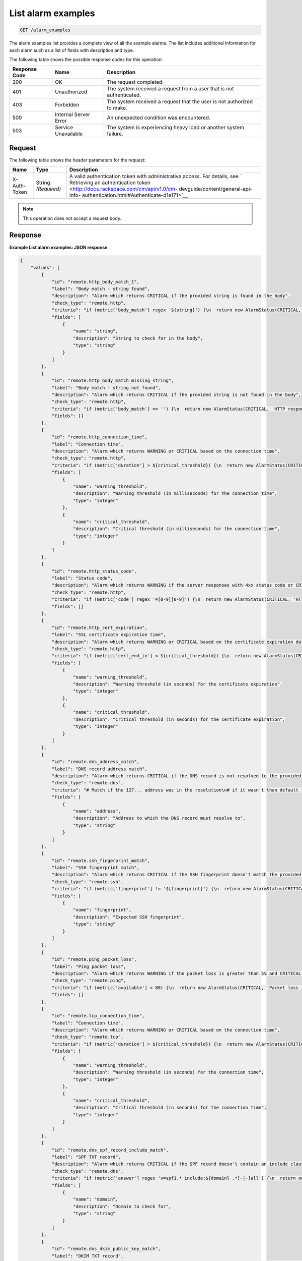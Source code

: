.. _list-alarm-examples:

List alarm examples
^^^^^^^^^^^^^^^^^^^
.. code::

    GET /alarm_examples

The alarm examples list provides a complete view of all the
example alarms. The list includes additional information for
each alarm such as a list of fields with description and type.

The following table shows the possible response codes for this operation:

+--------------------------+-------------------------+-------------------------+
|Response Code             |Name                     |Description              |
+==========================+=========================+=========================+
|200                       |OK                       |The request completed.   |
+--------------------------+-------------------------+-------------------------+
|401                       |Unauthorized             |The system received a    |
|                          |                         |request from a user that |
|                          |                         |is not authenticated.    |
+--------------------------+-------------------------+-------------------------+
|403                       |Forbidden                |The system received a    |
|                          |                         |request that the user is |
|                          |                         |not authorized to make.  |
+--------------------------+-------------------------+-------------------------+
|500                       |Internal Server Error    |An unexpected condition  |
|                          |                         |was encountered.         |
+--------------------------+-------------------------+-------------------------+
|503                       |Service Unavailable      |The system is            |
|                          |                         |experiencing heavy load  |
|                          |                         |or another system        |
|                          |                         |failure.                 |
+--------------------------+-------------------------+-------------------------+

Request
"""""""
The following table shows the header parameters for the request:

+-----------------+----------------+-------------------------------------------+
|Name             |Type            |Description                                |
+=================+================+===========================================+
|X-Auth-Token     |String          |A valid authentication token with          |
|                 |*(Required)*    |administrative access. For details, see `  |
|                 |                |Retrieving an authentication token         |
|                 |                |<http://docs.rackspace.com/cm/api/v1.0/cm- |
|                 |                |devguide/content/general-api-info-         |
|                 |                |authentication.html#Authenticate-d1e171>`__|
+-----------------+----------------+-------------------------------------------+

.. note:: This operation does not accept a request body.

Response
""""""""
**Example List alarm examples: JSON response**

.. code::

   {
       "values": [
           {
               "id": "remote.http_body_match_1",
               "label": "Body match - string found",
               "description": "Alarm which returns CRITICAL if the provided string is found in the body",
               "check_type": "remote.http",
               "criteria": "if (metric['body_match'] regex '${string}') {\n  return new AlarmStatus(CRITICAL, '${string} found, returning CRITICAL.');\n}\n",
               "fields": [
                   {
                       "name": "string",
                       "description": "String to check for in the body",
                       "type": "string"
                   }
               ]
           },
           {
               "id": "remote.http_body_match_missing_string",
               "label": "Body match - string not found",
               "description": "Alarm which returns CRITICAL if the provided string is not found in the body",
               "check_type": "remote.http",
               "criteria": "if (metric['body_match'] == '') {\n  return new AlarmStatus(CRITICAL, 'HTTP response did not contain the correct content.');\n}\n\nreturn new AlarmStatus(OK, 'HTTP response contains the correct content');\n",
               "fields": []
           },
           {
               "id": "remote.http_connection_time",
               "label": "Connection time",
               "description": "Alarm which returns WARNING or CRITICAL based on the connection time",
               "check_type": "remote.http",
               "criteria": "if (metric['duration'] > ${critical_threshold}) {\n  return new AlarmStatus(CRITICAL, 'HTTP request took more than ${critical_threshold} milliseconds.');\n}\n\nif (metric['duration'] > ${warning_threshold}) {\n  return new AlarmStatus(WARNING, 'HTTP request took more than ${warning_threshold} milliseconds.');\n}\n\nreturn new AlarmStatus(OK, 'HTTP connection time is normal');\n",
               "fields": [
                   {
                       "name": "warning_threshold",
                       "description": "Warning threshold (in milliseconds) for the connection time",
                       "type": "integer"
                   },
                   {
                       "name": "critical_threshold",
                       "description": "Critical threshold (in milliseconds) for the connection time",
                       "type": "integer"
                   }
               ]
           },
           {
               "id": "remote.http_status_code",
               "label": "Status code",
               "description": "Alarm which returns WARNING if the server responses with 4xx status code or CRITICAL if it responds with 5xx status code",
               "check_type": "remote.http",
               "criteria": "if (metric['code'] regex '4[0-9][0-9]') {\n  return new AlarmStatus(CRITICAL, 'HTTP server responding with 4xx status');\n}\n\nif (metric['code'] regex '5[0-9][0-9]') {\n  return new AlarmStatus(CRITICAL, 'HTTP server responding with 5xx status');\n}\n\nreturn new AlarmStatus(OK, 'HTTP server is functioning normally');\n",
               "fields": []
           },
           {
               "id": "remote.http_cert_expiration",
               "label": "SSL certificate expiration time",
               "description": "Alarm which returns WARNING or CRITICAL based on the certificate expiration date",
               "check_type": "remote.http",
               "criteria": "if (metric['cert_end_in'] < ${critical_threshold}) {\n  return new AlarmStatus(CRITICAL, 'Cert expiring in less than ${critical_threshold} seconds.');\n}\n\nif (metric['cert_end_in'] < ${warning_threshold}) {\n  return new AlarmStatus(WARNING, 'Cert expiring in less than ${warning_threshold} seconds.');\n}\n\nreturn new AlarmStatus(OK, 'HTTP certificate doesn\\'t expire soon.');\n",
               "fields": [
                   {
                       "name": "warning_threshold",
                       "description": "Warning threshold (in seconds) for the certificate expiration",
                       "type": "integer"
                   },
                   {
                       "name": "critical_threshold",
                       "description": "Critical threshold (in seconds) for the certificate expiration",
                       "type": "integer"
                   }
               ]
           },
           {
               "id": "remote.dns_address_match",
               "label": "DNS record address match",
               "description": "Alarm which returns CRITICAL if the DNS record is not resolved to the provided address",
               "check_type": "remote.dns",
               "criteria": "# Match if the 127... address was in the resolution\n# if it wasn't than default to CRITICAL\n\nif (metric['answer'] regex '.*${address}.*') {\n  return new AlarmStatus(OK, 'Resolved the correct address!');\n}\nreturn new AlarmStatus(CRITICAL);\n",
               "fields": [
                   {
                       "name": "address",
                       "description": "Address to which the DNS record must resolve to",
                       "type": "string"
                   }
               ]
           },
           {
               "id": "remote.ssh_fingerprint_match",
               "label": "SSH fingerprint match",
               "description": "Alarm which returns CRITICAL if the SSH fingerprint doesn't match the provided one",
               "check_type": "remote.ssh",
               "criteria": "if (metric['fingerprint'] != '${fingerprint}') {\n  return new AlarmStatus(CRITICAL, 'SSH fingerprint didn\\'t match the expected one ${fingerprint}');\n}\n\nreturn new AlarmStatus(OK, 'Got expected SSH fingerprint (${fingerprint})');\n",
               "fields": [
                   {
                       "name": "fingerprint",
                       "description": "Expected SSH fingerprint",
                       "type": "string"
                   }
               ]
           },
           {
               "id": "remote.ping_packet_loss",
               "label": "Ping packet loss",
               "description": "Alarm which returns WARNING if the packet loss is greater than 5% and CRITICAL if it's greater than 20%",
               "check_type": "remote.ping",
               "criteria": "if (metric['available'] < 80) {\n  return new AlarmStatus(CRITICAL, 'Packet loss is greater than 20%');\n}\n\nif (metric['available'] < 95) {\n  return new AlarmStatus(WARNING, 'Packet loss is greater than 5%');\n}\n\nreturn new AlarmStatus(OK, 'Packet loss is normal');\n",
               "fields": []
           },
           {
               "id": "remote.tcp_connection_time",
               "label": "Connection time",
               "description": "Alarm which returns WARNING or CRITICAL based on the connection time",
               "check_type": "remote.tcp",
               "criteria": "if (metric['duration'] > ${critical_threshold}) {\n  return new AlarmStatus(CRITICAL, 'TCP Connection took more than ${critical_threshold} milliseconds.');\n}\n\nif (metric['duration'] > ${warning_threshold}) {\n  return new AlarmStatus(WARNING, 'TCP Connection took more than ${warning_threshold} milliseconds.');\n}\n\nreturn new AlarmStatus(OK, 'TCP connection time is normal');\n",
               "fields": [
                   {
                       "name": "warning_threshold",
                       "description": "Warning threshold (in seconds) for the connection time",
                       "type": "integer"
                   },
                   {
                       "name": "critical_threshold",
                       "description": "Critical threshold (in seconds) for the connection time",
                       "type": "integer"
                   }
               ]
           },
           {
               "id": "remote.dns_spf_record_include_match",
               "label": "SPF TXT record",
               "description": "Alarm which returns CRITICAL if the SPF record doesn't contain an include clause with the provided domain.",
               "check_type": "remote.dns",
               "criteria": "if (metric['answer'] regex 'v=spf1.* include:${domain} .*[~|-]all') {\n  return new AlarmStatus(OK, 'SPF record with include clause for domain ${domain} exists');\n}\n\nreturn new AlarmStatus(CRITICAL, 'SPF record doesn\\'t contain an include clause for domain ${domain}');\n",
               "fields": [
                   {
                       "name": "domain",
                       "description": "Domain to check for",
                       "type": "string"
                   }
               ]
           },
           {
               "id": "remote.dns_dkim_public_key_match",
               "label": "DKIM TXT record",
               "description": "Alarm which returns CRITICAL if the DKIM record doesn't contain or match the provided public key.",
               "check_type": "remote.dns",
               "criteria": "if (metric['answer'] regex '.*p=${public_key}$') {\n  return new AlarmStatus(OK, 'DKIM record contains a provided public key');\n}\n\nreturn new AlarmStatus(CRITICAL, 'DKIM record doesn\\'t contain a provided public key');\n",
               "fields": [
                   {
                       "name": "public_key",
                       "description": "Public key to check for. Note: Special characters must be escaped.",
                       "type": "string"
                   }
               ]
           },
           {
               "id": "agent.cpu_usage_average",
               "label": "CPU Usage",
               "description": "Alarm which returns CRITICAL, WARNING or OK based upon average CPU usage",
               "check_type": "agent.cpu",
               "criteria": "if (metric['usage_average'] > ${critical_threshold}) {\n  return new AlarmStatus(CRITICAL, 'CPU usage is #{usage_average}%, above your critical threshold of ${critical_threshold}%');\n}\n\nif (metric['usage_average'] > ${warning_threshold}) {\n  return new AlarmStatus(WARNING, 'CPU usage is #{usage_average}%, above your warning threshold of ${warning_threshold}%');\n}\n\nreturn new AlarmStatus(OK, 'CPU usage is #{usage_average}%, below your warning threshold of ${warning_threshold}%');\n",
               "fields": [
                   {
                       "name": "critical_threshold",
                       "description": "CPU usage percentage above which CRITICAL is returned",
                       "type": "whole number (may be zero padded)"
                   },
                   {
                       "name": "warning_threshold",
                       "description": "CPU usage percentage above which WARNING is returned",
                       "type": "whole number (may be zero padded)"
                   }
               ]
           },
           {
               "id": "agent.memory_usage",
               "label": "Memory usage",
               "description": "Alarm which returns CRITICAL, WARNING or OK based upon memory usage",
               "check_type": "agent.memory",
               "criteria": "if (percentage(metric['actual_used'], metric['total']) > 90) {\n  return new AlarmStatus(CRITICAL, \"Memory usage is above your critical threshold of 90%\");\n}\n\nif (percentage(metric['actual_used'], metric['total']) > 80) {\n  return new AlarmStatus(WARNING, \"Memory usage is above your warning threshold of 80%\");\n}\n\nreturn new AlarmStatus(OK, \"Memory usage is below your warning threshold of 80%\");\n",
               "fields": []
           },
           {
               "id": "agent.filesystem_usage",
               "label": "Filesystem usage",
               "description": "Alarm which returns CRITICAL, WARNING or OK based upon filesystem usage",
               "check_type": "agent.filesystem",
               "criteria": "if (percentage(metric['used'], metric['total']) > ${critical_threshold}) {\n  return new AlarmStatus(CRITICAL, \"Disk usage is above your critical threshold of ${critical_threshold}%\");\n}\n\nif (percentage(metric['used'], metric['total']) > ${warning_threshold}) {\n  return new AlarmStatus(WARNING, \"Disk usage is above your warning threshold of ${warning_threshold}%\");\n}\n\nreturn new AlarmStatus(OK, \"Disk usage is below your warning threshold of ${warning_threshold}%\");\n",
               "fields": [
                   {
                       "name": "critical_threshold",
                       "description": "Disk usage percentage above which CRITICAL is returned",
                       "type": "whole number (may be zero padded)"
                   },
                   {
                       "name": "warning_threshold",
                       "description": "Disk usage percentage above which WARNING is returned",
                       "type": "whole number (may be zero padded)"
                   }
               ]
           },
           {
               "id": "agent.high_load_average",
               "label": "High Load Average",
               "description": "Alarm which returns CRITICAL, WARNING or OK based on load average",
               "check_type": "agent.load_average",
               "criteria": "if (metric['5m'] > ${critical_threshold}) {\n  return new AlarmStatus(CRITICAL, '5 minute load average is #{5m}, above your critical threshold of ${critical_threshold}');\n}\n\nif (metric['5m'] > ${warning_threshold}) {\n  return new AlarmStatus(WARNING, '5 minute load average is #{5m}, above your warning threshold of ${warning_threshold}');\n}\n\nreturn new AlarmStatus(OK, '5 minute load average is #{5m}, below your warning threshold of ${warning_threshold}');\n",
               "fields": [
                   {
                       "name": "critical_threshold",
                       "description": "Load average above which CRITICAL is returned",
                       "type": "whole number (may be zero padded)"
                   },
                   {
                       "name": "warning_threshold",
                       "description": "Load average above which WARNING is returned",
                       "type": "whole number (may be zero padded)"
                   }
               ]
           },
           {
               "id": "agent.network_transmit_rate",
               "label": "Network transmit rate",
               "description": "Alarm which returns CRITICAL, WARNING or OK based upon network transmit rate",
               "check_type": "agent.network",
               "criteria": "if (rate(metric['tx_bytes']) > ${critical_threshold}) {\n  return new AlarmStatus(CRITICAL, \"Network transmit rate on ${interface} is above your critical threshold of ${critical_threshold}B/s\");\n}\n\nif (rate(metric['tx_bytes']) > ${warning_threshold}) {\n  return new AlarmStatus(WARNING, \"Network transmit rate on ${interface} is above your warning threshold of ${warning_threshold}B/s\");\n}\n\nreturn new AlarmStatus(OK, \"Network transmit rate on ${interface} is below your warning threshold of ${warning_threshold}B/s\");\n",
               "fields": [
                   {
                       "name": "interface",
                       "description": "The network interface to alert on",
                       "type": "string"
                   },
                   {
                       "name": "critical_threshold",
                       "description": "Network transmit rate, in bytes per second, above which CRITICAL is returned",
                       "type": "whole number (may be zero padded)"
                   },
                   {
                       "name": "warning_threshold",
                       "description": "Network transmit rate, in bytes per second, above which WARNING is returned",
                       "type": "whole number (may be zero padded)"
                   }
               ]
           },
           {
               "id": "agent.network_receive_rate",
               "label": "Network receive rate",
               "description": "Alarm which returns CRITICAL, WARNING or OK based upon network receive rate",
               "check_type": "agent.network",
               "criteria": "if (rate(metric['rx_bytes']) > ${critical_threshold}) {\n  return new AlarmStatus(CRITICAL, \"Network receive rate on ${interface} is above your critical threshold of ${critical_threshold}B/s\");\n}\n\nif (rate(metric['rx_bytes']) > ${warning_threshold}) {\n  return new AlarmStatus(WARNING, \"Network receive rate on ${interface} is above your warning threshold of ${warning_threshold}B/s\");\n}\n\nreturn new AlarmStatus(OK, \"Network receive rate on ${interface} is below your warning threshold of ${warning_threshold}B/s\");\n",
               "fields": [
                   {
                       "name": "interface",
                       "description": "The network interface to alert on",
                       "type": "string"
                   },
                   {
                       "name": "critical_threshold",
                       "description": "Network receive rate, in bytes per second, above which CRITICAL is returned",
                       "type": "whole number (may be zero padded)"
                   },
                   {
                       "name": "warning_threshold",
                       "description": "Network receive rate, in bytes per second, above which WARNING is returned",
                       "type": "whole number (may be zero padded)"
                   }
               ]
           },
           {
               "id": "agent.mysql_threads_connected_threshold",
               "label": "Connected Threads",
               "description": "Alarm which returns WARNING if the threads connected is over the specified threshold and OK if it is under the specified threshold.",
               "check_type": "agent.mysql",
               "criteria": "if (metric['threads.connected'] > ${threads.connected.threshold}) {\n\treturn new AlarmStatus(WARNING, 'Total number of threads connected are above your threshold of ${threads.connected.threshold}');\n}\nreturn new AlarmStatus(OK, 'Total number of threads connected are below your warning threshold of ${threads.connected.threshold}');\n",
               "fields": [
                   {
                       "name": "threads.connected.threshold",
                       "description": "Warning threshold for the number of connections",
                       "type": "whole number (may be zero padded)"
                   }
               ]
           }
       ],
       "metadata": {
           "count": 18,
           "limit": null,
           "marker": null,
           "next_marker": null,
           "next_href": null
       }
   }
